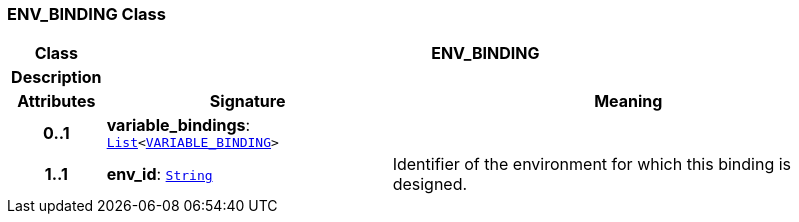 === ENV_BINDING Class

[cols="^1,3,5"]
|===
h|*Class*
2+^h|*ENV_BINDING*

h|*Description*
2+a|

h|*Attributes*
^h|*Signature*
^h|*Meaning*

h|*0..1*
|*variable_bindings*: `link:/releases/BASE/{base_release}/foundation_types.html#_list_class[List^]<<<_variable_binding_class,VARIABLE_BINDING>>>`
a|

h|*1..1*
|*env_id*: `link:/releases/BASE/{base_release}/foundation_types.html#_string_class[String^]`
a|Identifier of the environment for which this binding is designed.
|===

